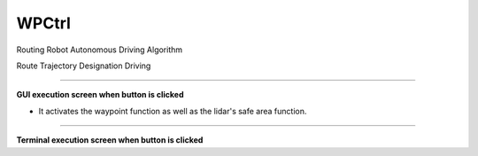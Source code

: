 WPCtrl
==========================

Routing Robot Autonomous Driving Algorithm

Route Trajectory Designation Driving

--------------------------------------------------------------------------

**GUI execution screen when button is clicked**

- It activates the waypoint function as well as the lidar's safe area function.

.. thumbnail:: /_images/start_gui/wp.png

.. thumbnail:: /_images/start_gui/wp2.png

--------------------------------------------------------------------------

**Terminal execution screen when button is clicked**

.. thumbnail:: /_images/start_gui/wp3.png

.. thumbnail:: /_images/start_gui/wp4.png